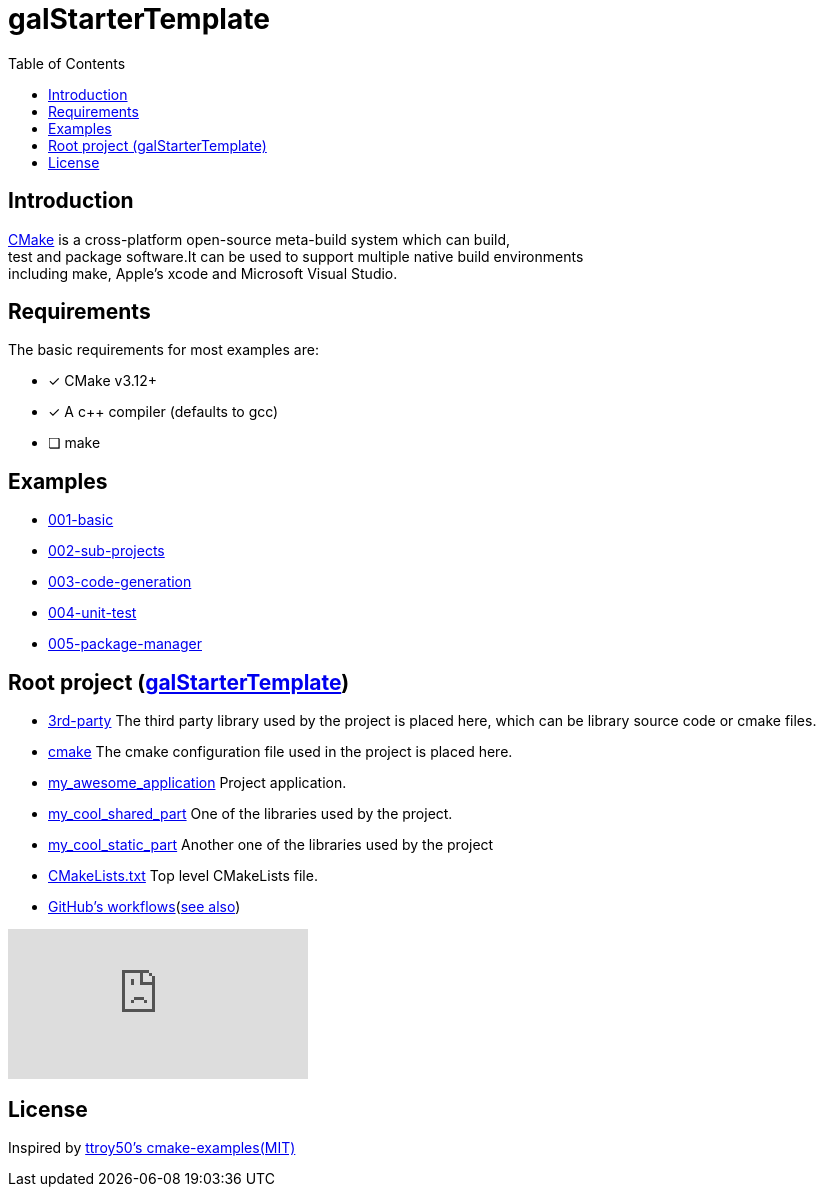 = galStarterTemplate
:toc:
:toc-placement!:

toc::[]

== Introduction

[%hardbreaks]
https://cmake.org/[CMake] is a cross-platform open-source meta-build system which can build,
test and package software.It can be used to support multiple native build environments
including make, Apple's xcode and Microsoft Visual Studio.

== Requirements

The basic requirements for most examples are:

- [*] CMake v3.12+
- [*] A c++ compiler (defaults to gcc)
- [ ] make

== Examples

    - link:001-basic/[001-basic]
    - link:002-sub-projects/[002-sub-projects]
    - link:003-code-generation/[003-code-generation]
    - link:004-unit-test/[004-unit-test]
    - link:005-package-manager/[005-package-manager]

== Root project (link:https://github.com/Life4gal/galStarterTemplate[galStarterTemplate])

    - link:3rd-party/[3rd-party] The third party library used by the project is placed here, which can be library source code or cmake files.
    - link:cmake/[cmake] The cmake configuration file used in the project is placed here.
    - link:my_awesome_application/[my_awesome_application] Project application.
    - link:my_cool_shared_part/[my_cool_shared_part] One of the libraries used by the project.
    - link:my_cool_static_part/[my_cool_static_part] Another one of the libraries used by the project
    - link:CMakeLists.txt/[CMakeLists.txt] Top level CMakeLists file.

    - link:.github/workflows/[GitHub's workflows](link:https://docs.github.com/en/actions[see also])

video::cP0I9w2coGU[youtube]

== License

Inspired by link:https://github.com/ttroy50/cmake-examples[ttroy50's cmake-examples(MIT)]
